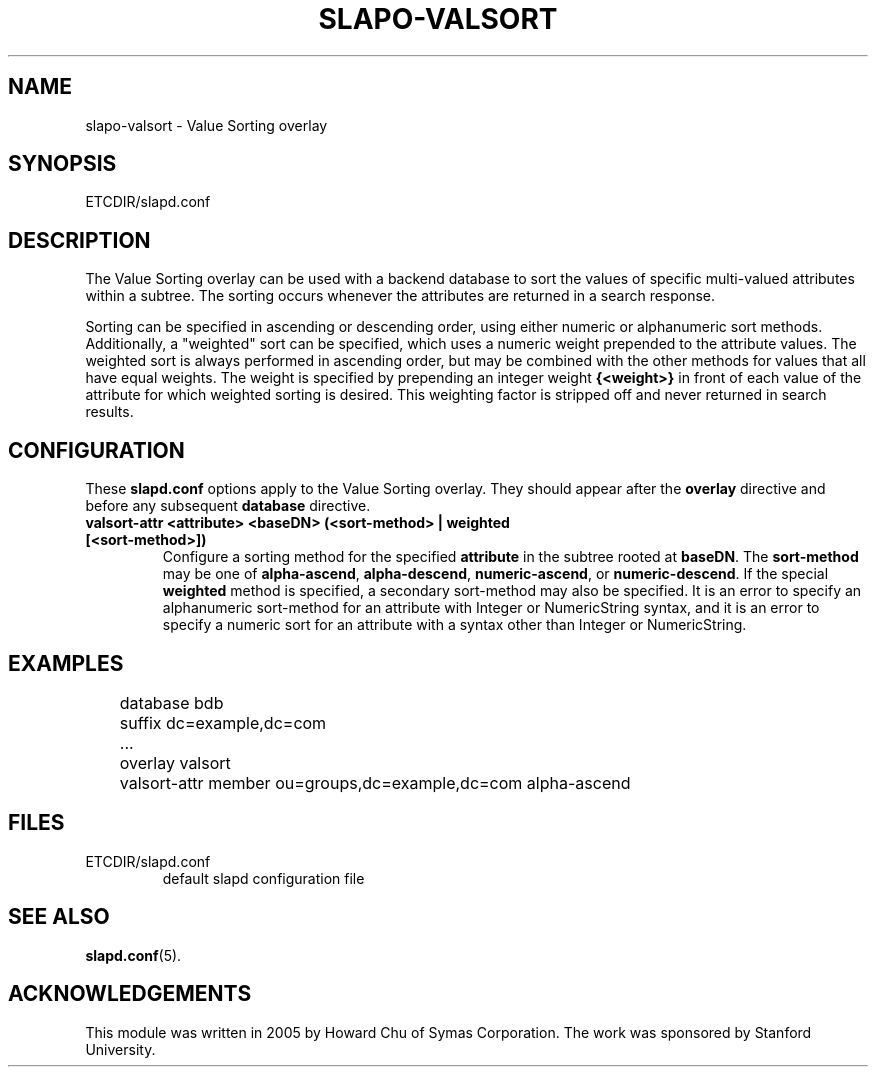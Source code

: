 .TH SLAPO-VALSORT 5 "RELEASEDATE" "OpenLDAP LDVERSION"
.\" Copyright 2005 The OpenLDAP Foundation All Rights Reserved.
.\" Copying restrictions apply.  See COPYRIGHT/LICENSE.
.\" $OpenLDAP$
.SH NAME
slapo-valsort \- Value Sorting overlay
.SH SYNOPSIS
ETCDIR/slapd.conf
.SH DESCRIPTION
The Value Sorting overlay can be used with a backend database to sort the
values of specific multi-valued attributes within a subtree. The sorting
occurs whenever the attributes are returned in a search response.
.LP
Sorting can be specified in ascending or descending order, using either
numeric or alphanumeric sort methods. Additionally, a "weighted" sort can
be specified, which uses a numeric weight prepended to the attribute values.
The weighted sort is always performed in ascending order, but may be combined
with the other methods for values that all have equal weights. The weight
is specified by prepending an integer weight
.B {<weight>}
in front of each value of the attribute for which weighted sorting is
desired. This weighting factor is stripped off and never returned in
search results.

.SH CONFIGURATION
These
.B slapd.conf
options apply to the Value Sorting overlay.
They should appear after the
.B overlay
directive and before any subsequent
.B database
directive.
.TP
.B valsort-attr <attribute> <baseDN> (<sort-method> | weighted [<sort-method>])
Configure a sorting method for the specified
.B attribute
in the subtree rooted at
.BR baseDN .
The 
.B sort-method
may be one of
.BR alpha-ascend ,
.BR alpha-descend ,
.BR numeric-ascend ,
or
.BR numeric-descend .
If the special
.B weighted
method is specified, a secondary sort-method may also be specified. It is an
error to specify an alphanumeric sort-method for an attribute with Integer
or NumericString syntax, and it is an error to specify a numeric sort for
an attribute with a syntax other than Integer or NumericString.
.SH EXAMPLES
.LP
.nf
	database bdb
	suffix dc=example,dc=com
	...
	overlay valsort
	valsort-attr member ou=groups,dc=example,dc=com alpha-ascend
.fi

.SH FILES
.TP
ETCDIR/slapd.conf
default slapd configuration file
.SH SEE ALSO
.BR slapd.conf (5).
.SH ACKNOWLEDGEMENTS
.P
This module was written in 2005 by Howard Chu of Symas Corporation. The
work was sponsored by Stanford University.
